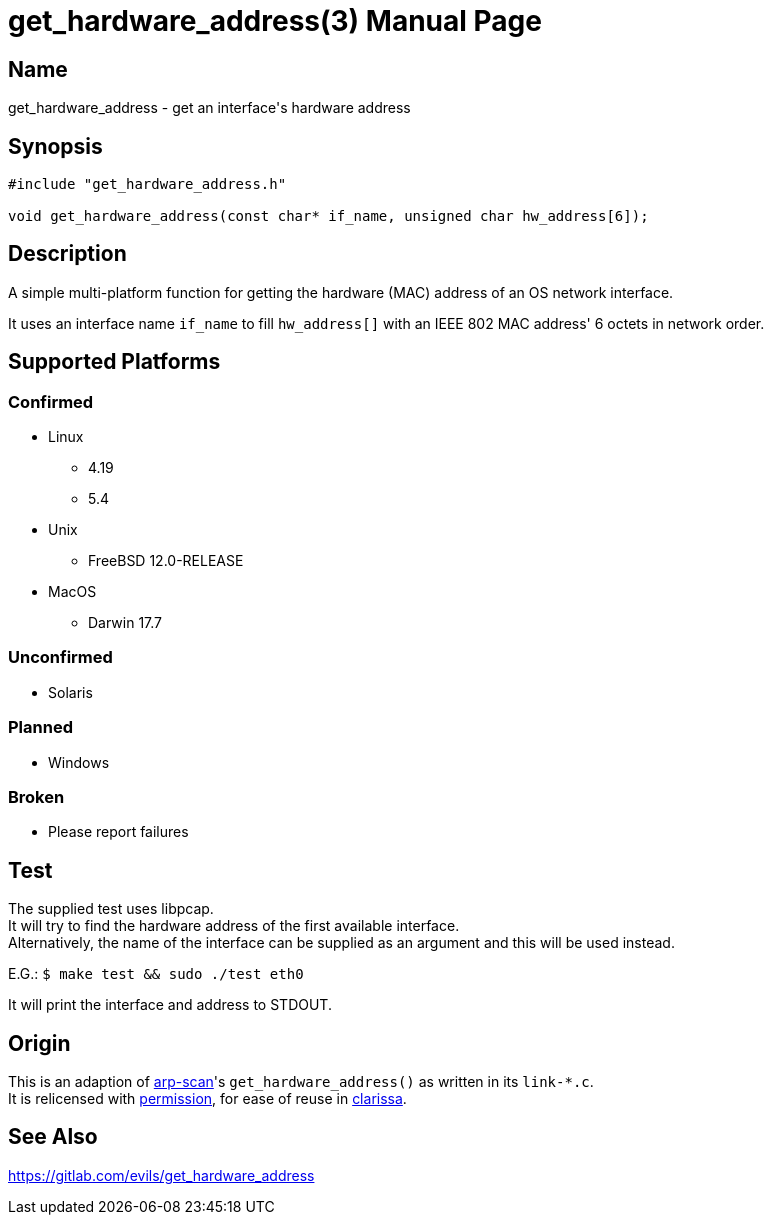 = get_hardware_address(3)
Evils <evils.devils@protonmail.com>
Unstable
:description: Documentation for the get_hardware_address function's code
:keywords: MAC, mac, address, clarissa, arp-scan, arp, scan, network, LAN, lan
:doctype: manpage
:url-project: https://gitlab.com/evils/get_hardware_address

== Name
get_hardware_address - get an interface's hardware address

== Synopsis
[source,C]
```
#include "get_hardware_address.h"

void get_hardware_address(const char* if_name, unsigned char hw_address[6]);
```

== Description
A simple multi-platform function for getting the hardware (MAC) address of an OS network interface.

It uses an interface name `if_name` to fill `hw_address[]` with an IEEE 802 MAC address' 6 octets in network order.

== Supported Platforms
=== Confirmed
* Linux
** 4.19
** 5.4
* Unix
** FreeBSD 12.0-RELEASE
* MacOS
** Darwin 17.7

=== Unconfirmed
* Solaris

=== Planned
* Windows

=== Broken
* Please report failures

== Test
The supplied test uses libpcap. +
It will try to find the hardware address of the first available interface. +
Alternatively, the name of the interface can be supplied as an argument and this will be used instead. +

E.G.: `$ make test && sudo ./test eth0`

It will print the interface and address to STDOUT.

== Origin
This is an adaption of https://github.com/royhills/arp-scan[arp-scan]'s `get_hardware_address()` as written in its `link-*.c`. +
It is relicensed with https://github.com/royhills/arp-scan/issues/43[permission], for ease of reuse in https://gitlab.com/evils/clarissa[clarissa].

== See Also
{url-project}
